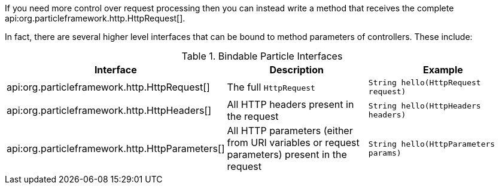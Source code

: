If you need more control over request processing then you can instead write a method that receives the complete api:org.particleframework.http.HttpRequest[].

In fact, there are several higher level interfaces that can be bound to method parameters of controllers. These include:



.Bindable Particle Interfaces
|===
|Interface |Description |Example

|api:org.particleframework.http.HttpRequest[]
|The full `HttpRequest`
|`String hello(HttpRequest request)`

|api:org.particleframework.http.HttpHeaders[]
|All HTTP headers present in the request
|`String hello(HttpHeaders headers)`

|api:org.particleframework.http.HttpParameters[]
|All HTTP parameters (either from URI variables or request parameters) present in the request
|`String hello(HttpParameters params)`

|===

